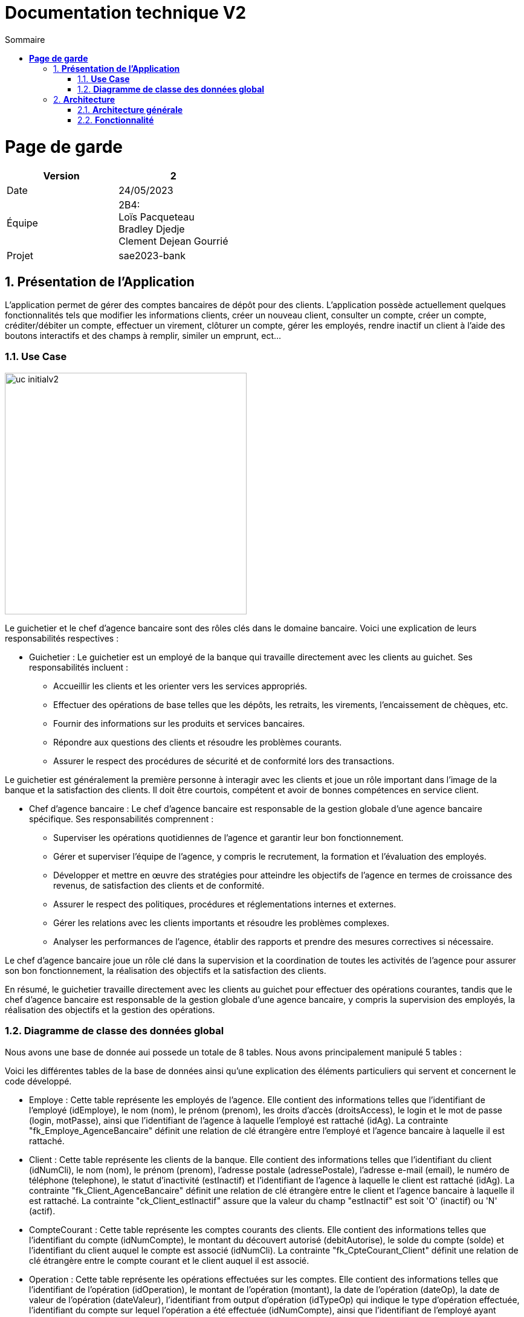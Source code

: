 = *Documentation technique V2*
:toc:
:doctype: book
:toc-title: Sommaire
:sectnums:
:Equipe:


= *Page de garde*
[cols="2*"]
|===
| Version | 2

| Date | 24/05/2023

| Équipe | 2B4: +
Loïs Pacqueteau +
Bradley Djedje +
Clement Dejean Gourrié

| Projet | sae2023-bank
|===

== *Présentation de l’Application*

L’application permet de gérer des comptes bancaires de dépôt pour des clients. L’application possède actuellement quelques fonctionnalités tels que modifier les informations clients, créer un nouveau client, consulter un compte, créer un compte, créditer/débiter un compte, effectuer un virement, clôturer un compte, gérer les employés, rendre inactif un client à l’aide des boutons interactifs et des champs à remplir, similer un emprunt, ect...

=== *Use Case*
// image::C:\tmp\sae2022-bank-3b4\Documentation\image\doc tech v2\uc-initialv2.svg[svg,opts=inline]
image::image/doc tech v2/uc-initialv2.jpg[width=400]


Le guichetier et le chef d'agence bancaire sont des rôles clés dans le domaine bancaire. Voici une explication de leurs responsabilités respectives :

- Guichetier :
Le guichetier est un employé de la banque qui travaille directement avec les clients au guichet. Ses responsabilités incluent :
* Accueillir les clients et les orienter vers les services appropriés.
* Effectuer des opérations de base telles que les dépôts, les retraits, les virements, l'encaissement de chèques, etc.
* Fournir des informations sur les produits et services bancaires.
* Répondre aux questions des clients et résoudre les problèmes courants.
* Assurer le respect des procédures de sécurité et de conformité lors des transactions.

Le guichetier est généralement la première personne à interagir avec les clients et joue un rôle important dans l'image de la banque et la satisfaction des clients. Il doit être courtois, compétent et avoir de bonnes compétences en service client.

- Chef d'agence bancaire :
Le chef d'agence bancaire est responsable de la gestion globale d'une agence bancaire spécifique. Ses responsabilités comprennent :

* Superviser les opérations quotidiennes de l'agence et garantir leur bon fonctionnement.
* Gérer et superviser l'équipe de l'agence, y compris le recrutement, la formation et l'évaluation des employés.
* Développer et mettre en œuvre des stratégies pour atteindre les objectifs de l'agence en termes de croissance des revenus, de satisfaction des clients et de conformité.
* Assurer le respect des politiques, procédures et réglementations internes et externes.
* Gérer les relations avec les clients importants et résoudre les problèmes complexes.
* Analyser les performances de l'agence, établir des rapports et prendre des mesures correctives si nécessaire.

Le chef d'agence bancaire joue un rôle clé dans la supervision et la coordination de toutes les activités de l'agence pour assurer son bon fonctionnement, la réalisation des objectifs et la satisfaction des clients.

En résumé, le guichetier travaille directement avec les clients au guichet pour effectuer des opérations courantes, tandis que le chef d'agence bancaire est responsable de la gestion globale d'une agence bancaire, y compris la supervision des employés, la réalisation des objectifs et la gestion des opérations.

=== *Diagramme de classe des données global*
Nous avons une base de donnée aui possede un totale de 8 tables.
Nous avons principalement manipulé 5 tables :

Voici les différentes tables de la base de données ainsi qu'une explication des éléments particuliers qui servent et concernent le code développé.

* Employe : Cette table représente les employés de l'agence. Elle contient des informations telles que l'identifiant de l'employé (idEmploye), le nom (nom), le prénom (prenom), les droits d'accès (droitsAccess), le login et le mot de passe (login, motPasse), ainsi que l'identifiant de l'agence à laquelle l'employé est rattaché (idAg). La contrainte "fk_Employe_AgenceBancaire" définit une relation de clé étrangère entre l'employé et l'agence bancaire à laquelle il est rattaché.

* Client : Cette table représente les clients de la banque. Elle contient des informations telles que l'identifiant du client (idNumCli), le nom (nom), le prénom (prenom), l'adresse postale (adressePostale), l'adresse e-mail (email), le numéro de téléphone (telephone), le statut d'inactivité (estInactif) et l'identifiant de l'agence à laquelle le client est rattaché (idAg). La contrainte "fk_Client_AgenceBancaire" définit une relation de clé étrangère entre le client et l'agence bancaire à laquelle il est rattaché. La contrainte "ck_Client_estInactif" assure que la valeur du champ "estInactif" est soit 'O' (inactif) ou 'N' (actif).

* CompteCourant : Cette table représente les comptes courants des clients. Elle contient des informations telles que l'identifiant du compte (idNumCompte), le montant du découvert autorisé (debitAutorise), le solde du compte (solde) et l'identifiant du client auquel le compte est associé (idNumCli). La contrainte "fk_CpteCourant_Client" définit une relation de clé étrangère entre le compte courant et le client auquel il est associé.

* Operation : Cette table représente les opérations effectuées sur les comptes. Elle contient des informations telles que l'identifiant de l'opération (idOperation), le montant de l'opération (montant), la date de l'opération (dateOp), la date de valeur de l'opération (dateValeur), l'identifiant from output d'opération (idTypeOp) qui indique le type d'opération effectuée, l'identifiant du compte sur lequel l'opération a été effectuée (idNumCompte), ainsi que l'identifiant de l'employé ayant effectué l'opération (idEmploye).

* CompteEpargne : Cette table représente les comptes d'épargne des clients. Elle contient des informations similaires à la table CompteCourant, telles que l'identifiant du compte (idNumCompte), le solde du compte (solde) et l'identifiant du client auquel le compte est associé (idNumCli).

//image diagramme de classe
// image::C:\tmp\sae2022-bank-3b4\Documentation\image\doc tech v2\dc-initialv2.svg[svg,opts=inline]
image::image/doc tech v2/dc-initialv2.jpg[]

Les flèches entre les différentes tables représentent les relations entre elles. Par exemple, la relation entre AgenceBancaire et Employe indique que chaque agence peut avoir plusieurs employés, tandis que la relation entre Client et AgenceBancaire indique que chaque client est rattaché à une agence spécifique.

En résumé, ce diagramme de classe des données représente la structure de la base de données du système bancaire, en détaillant les tables et les relations entre elles. Il offre une vision globale des entités et de leurs attributs, permettant de gérer les informations relatives aux agences, aux employés, aux clients, aux comptes courants et d'épargne, ainsi qu'aux opérations bancaires.

== *Architecture*

=== *Architecture générale*
Il y a plusieur sous-systèmes comme...

*ressource externe :*

* il faut avoir java 17 au minimum
* avoir un pc

=== *Fonctionnalité*

==== *Simuler un emprunt et l'assurance d'emprunt*
La simulation d'emprunt et la simulation d'asurance permet de faire une simulation
et d'emprunt ou une simulation d'assurance.

*Use Case :*

image::image/doc tech v2/Use case empruntV2.jpg[]

*Diagramme de classes données nécessaires :*

image::image/doc tech v2/DC emprunt.jpg[]

*Package necessaire*

Package application.view

* SimulerEditorPaneController.java

Package application.control

* SimulerEditorPane.java

*Extrait de code significatifs :*

image::image/doc tech v2/cap ecran code emprunt.jpg[]

La simulation d'emprunt et d'assurance d'emprunt est une mécanique simple qui traite simplement les données entrées par l'utilisateur et effectue les calculs nécessaires en fonction du bouton qui a été cliqué.

Bradley DJEDJE V2